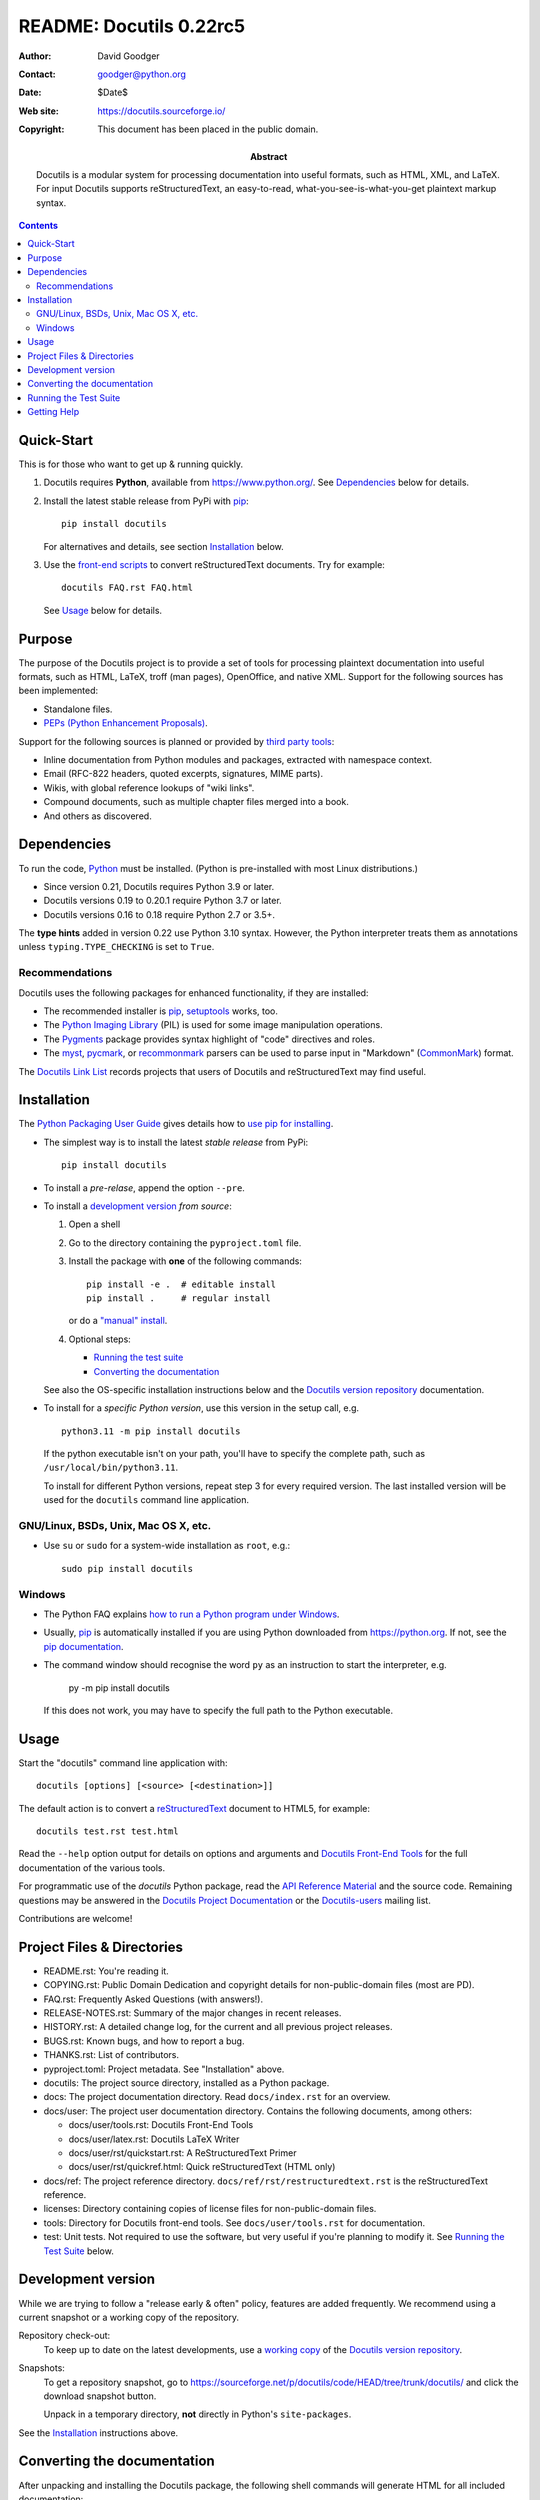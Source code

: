 ==========================
 README: Docutils 0.22rc5
==========================

:Author: David Goodger
:Contact: goodger@python.org
:Date: $Date$
:Web site: https://docutils.sourceforge.io/
:Copyright: This document has been placed in the public domain.

:Abstract: Docutils is a modular system for processing documentation into
           useful formats, such as HTML, XML, and LaTeX.
           For input Docutils supports reStructuredText, an easy-to-read,
           what-you-see-is-what-you-get plaintext markup syntax.

.. contents::


Quick-Start
===========

This is for those who want to get up & running quickly.

1. Docutils requires **Python**, available from
   https://www.python.org/.
   See Dependencies_ below for details.

2. Install the latest stable release from PyPi with pip_::

       pip install docutils

   For alternatives and details, see section `Installation`_ below.

3. Use the `front-end scripts`_ to convert reStructuredText documents.
   Try for example::

       docutils FAQ.rst FAQ.html

   See Usage_ below for details.


Purpose
=======

The purpose of the Docutils project is to provide a set of tools for
processing plaintext documentation into useful formats, such as HTML,
LaTeX, troff (man pages), OpenOffice, and native XML.  Support for the
following sources has been implemented:

* Standalone files.

* `PEPs (Python Enhancement Proposals)`_.

Support for the following sources is planned or provided by
`third party tools`_:

* Inline documentation from Python modules and packages, extracted
  with namespace context.

* Email (RFC-822 headers, quoted excerpts, signatures, MIME parts).

* Wikis, with global reference lookups of "wiki links".

* Compound documents, such as multiple chapter files merged into a
  book.

* And others as discovered.

.. _PEPs (Python Enhancement Proposals):
   https://peps.python.org/pep-0012
.. _third party tools: docs/user/links.html#related-applications


Dependencies
============

To run the code, Python_ must be installed.
(Python is pre-installed with most Linux distributions.)

* Since version 0.21, Docutils requires Python 3.9 or later.
* Docutils versions 0.19 to 0.20.1 require Python 3.7 or later.
* Docutils versions 0.16 to 0.18 require Python 2.7 or 3.5+.

The **type hints** added in version 0.22 use Python 3.10 syntax.
However, the Python interpreter treats them as annotations
unless ``typing.TYPE_CHECKING`` is set to ``True``.

.. _Python: https://www.python.org/.


Recommendations
---------------

Docutils uses the following packages for enhanced functionality, if they
are installed:

* The recommended installer is pip_, setuptools_ works, too.

* The `Python Imaging Library`_ (PIL) is used for some image
  manipulation operations.

* The `Pygments`_ package provides syntax highlight of "code" directives
  and roles.

* The `myst`_, `pycmark`_, or `recommonmark`_ parsers can be used to
  parse input in "Markdown" (CommonMark_) format.

The `Docutils Link List <docs/user/links.html>`__ records projects that
users of Docutils and reStructuredText may find useful.

.. _pip: https://pypi.org/project/pip/
.. _setuptools: https://pypi.org/project/setuptools/
.. _Python Imaging Library: http://www.pythonware.com/products/pil/
.. _Pygments: https://pypi.org/project/Pygments/
.. _myst: https://pypi.org/project/myst-docutils/
.. _pycmark: https://pypi.org/project/pycmark/
.. _recommonmark: https://github.com/rtfd/recommonmark
.. _CommonMark: https://spec.commonmark.org/0.30/


Installation
============

The `Python Packaging User Guide`_ gives details how to
`use pip for installing`_.

* The simplest way is to install the latest *stable release* from PyPi::

      pip install docutils

* To install a *pre-relase*, append the option ``--pre``.

* To install a `development version`_ *from source*:

  1. Open a shell

  2. Go to the directory containing the ``pyproject.toml`` file.

  3. Install the package with **one** of the following commands::

         pip install -e .  # editable install
         pip install .     # regular install

     or do a `"manual" install`_.

  4. Optional steps:

     * `Running the test suite`_
     * `Converting the documentation`_

  See also the OS-specific installation instructions below and
  the `Docutils version repository`_ documentation.

* To install for a *specific Python version*, use this version in the
  setup call, e.g. ::

       python3.11 -m pip install docutils

  If the python executable isn't on your path, you'll have to specify the
  complete path, such as ``/usr/local/bin/python3.11``.

  To install for different Python versions, repeat step 3 for every
  required version. The last installed version will be used for the
  ``docutils`` command line application.

.. _Python Packaging User Guide: https://packaging.python.org/en/latest/
.. _use pip for installing:
    https://packaging.python.org/en/latest/tutorials/installing-packages/
    #use-pip-for-installing
.. _"editable" install:
    https://pip.pypa.io/en/stable/topics/local-project-installs/
    #editable-installs
.. _"manual" install: docs/dev/repository.html#manual-install


GNU/Linux, BSDs, Unix, Mac OS X, etc.
-------------------------------------

* Use ``su`` or ``sudo`` for a system-wide
  installation as ``root``, e.g.::

      sudo pip install docutils


Windows
-------

* The Python FAQ explains `how to run a Python program under Windows`__.

  __ https://docs.python.org/3/faq/windows.html
     #how-do-i-run-a-python-program-under-windows

* Usually, pip_ is automatically installed if you are using Python
  downloaded from https://python.org. If not, see the
  `pip documentation <https://pip.pypa.io/en/stable/installation/>`__.

* The command window should recognise the word ``py`` as an instruction to
  start the interpreter, e.g.

       py -m pip install docutils

  If this does not work, you may have to specify the full path to the
  Python executable.


Usage
=====

Start the "docutils" command line application with::

    docutils [options] [<source> [<destination>]]

The default action is to convert a reStructuredText_ document to HTML5,
for example::

    docutils test.rst test.html

Read the ``--help`` option output for details on options and arguments and
`Docutils Front-End Tools`_ for the full documentation of the various tools.

For programmatic use of the `docutils` Python package, read the
`API Reference Material`_ and the source code.
Remaining questions may be answered in the `Docutils Project
Documentation`_ or the Docutils-users_ mailing list.

Contributions are welcome!

.. _reStructuredText: https://docutils.sourceforge.io/rst.html
.. _front-end scripts:
.. _Docutils Front-End Tools: docs/user/tools.html
.. _API Reference Material: /docs/index.html
                            #api-reference-material-for-client-developers
.. _Docutils Project Documentation: /docs/index.html


Project Files & Directories
===========================

* README.rst: You're reading it.

* COPYING.rst: Public Domain Dedication and copyright details for
  non-public-domain files (most are PD).

* FAQ.rst: Frequently Asked Questions (with answers!).

* RELEASE-NOTES.rst: Summary of the major changes in recent releases.

* HISTORY.rst: A detailed change log, for the current and all previous
  project releases.

* BUGS.rst: Known bugs, and how to report a bug.

* THANKS.rst: List of contributors.

* pyproject.toml: Project metadata.
  See "Installation" above.

* docutils: The project source directory, installed as a Python
  package.

* docs: The project documentation directory.  Read ``docs/index.rst``
  for an overview.

* docs/user: The project user documentation directory.  Contains the
  following documents, among others:

  - docs/user/tools.rst: Docutils Front-End Tools
  - docs/user/latex.rst: Docutils LaTeX Writer
  - docs/user/rst/quickstart.rst: A ReStructuredText Primer
  - docs/user/rst/quickref.html: Quick reStructuredText (HTML only)

* docs/ref: The project reference directory.
  ``docs/ref/rst/restructuredtext.rst`` is the reStructuredText
  reference.

* licenses: Directory containing copies of license files for
  non-public-domain files.

* tools: Directory for Docutils front-end tools.  See
  ``docs/user/tools.rst`` for documentation.

* test: Unit tests.  Not required to use the software, but very useful
  if you're planning to modify it.  See `Running the Test Suite`_
  below.


Development version
===================

While we are trying to follow a "release early & often" policy,
features are added frequently.
We recommend using a current snapshot or a working copy of the repository.

Repository check-out:
  To keep up to date on the latest developments,
  use a `working copy`__ of the `Docutils version repository`_.

Snapshots:
  To get a repository _`snapshot`, go to
  https://sourceforge.net/p/docutils/code/HEAD/tree/trunk/docutils/
  and click the download snapshot button.

  Unpack in a temporary directory,
  **not** directly in Python's ``site-packages``.

See the `Installation`_ instructions above.

__ docs/dev/repository.html#checking-out-the-repository
.. _Docutils version repository: docs/dev/repository.html
.. _sandbox: https://docutils.sourceforge.io/sandbox/README.html


Converting the documentation
============================

After unpacking and installing the Docutils package, the following
shell commands will generate HTML for all included documentation::

    cd <archive_directory_path>
    tools/buildhtml.py .

On Windows systems, type::

    cd <archive_directory_path>
    py tools\buildhtml.py ..

The final directory name of the ``<archive_directory_path>`` is
"docutils" for snapshots.  For official releases, the directory may be
called "docutils-X.Y.Z", where "X.Y.Z" is the release version.

Some files may generate system messages (warnings and errors).  The
``docs/user/rst/demo.rst`` file (under the archive directory) contains
five intentional errors.  (They test the error reporting mechanism!)


Running the Test Suite
======================

The test suite is documented in `Docutils Testing`_ (docs/dev/testing.rst).

To run the entire test suite, open a shell and use the following
commands::

    cd <archive_directory_path>/test
    ./alltests.py

Under Windows, type::

    cd <archive_directory_path>\test
    python alltests.py


You should see a long line of periods, one for each test, and then a
summary like this::

    Ran 1744 tests in 5.859s

    OK (skipped=1)
    Elapsed time: 6.235 seconds

The number of tests will grow over time, and the times reported will
depend on the computer running the tests.
Some test are skipped, if optional dependencies (`recommendations`_)
are missing.
The difference between the two times represents the time required to set
up the tests (import modules, create data structures, etc.).

A copy of the test output is written to the file ``alltests.out``.

If any of the tests fail, please `open a bug report`_ or `send an email`_
(see `Bugs <BUGS.html>`_).
Please include all relevant output, information about your operating
system, Python version, and Docutils version.  To see the Docutils
version, look at the test output or use ::

    docutils --version

.. _Docutils Testing: https://docutils.sourceforge.io/docs/dev/testing.html
.. _open a bug report:
   https://sourceforge.net/p/docutils/bugs/
.. _send an email: mailto:docutils-users@lists.sourceforge.net
   ?subject=Test%20suite%20failure
.. _web interface: https://sourceforge.net/p/docutils/mailman/


Getting Help
============

All documentation can be reached from the `Project Documentation
Overview`_.

The SourceForge `project page`_ has links to the tracker, mailing
lists, and code repository.

If you have further questions or need assistance with Docutils or
reStructuredText, please post a message to the Docutils-users_ mailing
list.

.. _Project Documentation Overview: docs/index.html
.. _project page: https://sourceforge.net/p/docutils
.. _Docutils-users: docs/user/mailing-lists.html#docutils-users


.. Emacs settings

   Local Variables:
   mode: indented-text
   mode: rst
   indent-tabs-mode: nil
   sentence-end-double-space: t
   fill-column: 70
   End:

